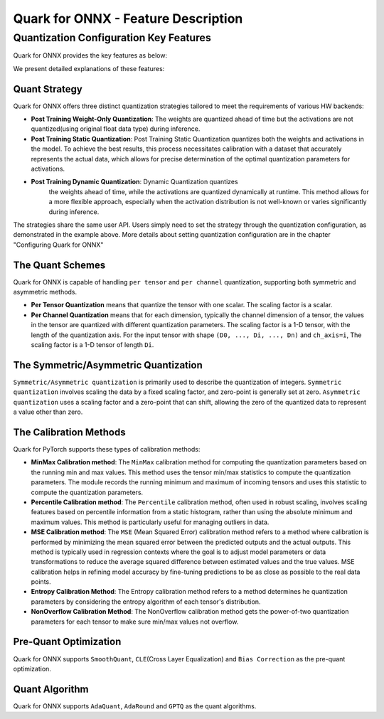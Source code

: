 Quark for ONNX - Feature Description
====================================

Quantization Configuration Key Features
---------------------------------------

Quark for ONNX provides the key features as below:

+--------------------+-------------------------------------------------+
| Feature Name       | Feature Value                                   |
+====================+=================================================+
| Activation/Weight  | Int8 / Uint8/ Int16 / Uint16 / Int32 / Uint32 / |
| Type               | `Float16 <https://en.wikipedia.or               |
|                    | g/wiki/Half-precision_floating-point_format>`__ |
|                    | /                                               |
|                    | `Bfloat16 <https://en.wikipe                    |
|                    | dia.org/wiki/Bfloat16_floating-point_format>`__ |
+--------------------+-------------------------------------------------+
| Quant Strategy     | Static quant / Weight only / Dynamic quant      |
+--------------------+-------------------------------------------------+
| Quant Scheme       | Per tensor / Per channel                        |
+--------------------+-------------------------------------------------+
| Quant Format       | QuantFormatQDQ / VitisQuantFormat.QDQ /         |
|                    | QuantFormat.QOperator                           |
+--------------------+-------------------------------------------------+
| Calibration method | MinMax / Percentile / MinMSE / Entropy /        |
|                    | NonOverflow                                     |
+--------------------+-------------------------------------------------+
| Symmetric          | Symmetric / Asymmetric                          |
+--------------------+-------------------------------------------------+
| Scale Type         | Float32 / Float16                               |
+--------------------+-------------------------------------------------+
| Pre-Quant          | SmoothQuant (Single_GPU/CPU) / CLE / Bias       |
| Optimization       | Correction                                      |
+--------------------+-------------------------------------------------+
| Quant Algorithm    | AdaQuant / AdaRound / GPTQ                            |
+--------------------+-------------------------------------------------+
| Operating Systems  | Linux(ROCm/CUDA) / Windows(CPU)                 |
+--------------------+-------------------------------------------------+

We present detailed explanations of these features:

Quant Strategy
~~~~~~~~~~~~~~

Quark for ONNX offers three distinct quantization strategies tailored to
meet the requirements of various HW backends:

-  **Post Training Weight-Only Quantization**: The weights are quantized
   ahead of time but the activations are not quantized(using original
   float data type) during inference.

-  **Post Training Static Quantization**: Post Training Static
   Quantization quantizes both the weights and activations in the model.
   To achieve the best results, this process necessitates calibration
   with a dataset that accurately represents the actual data, which
   allows for precise determination of the optimal quantization
   parameters for activations.

- **Post Training Dynamic Quantization**: Dynamic Quantization quantizes
   the weights ahead of time, while the activations are quantized
   dynamically at runtime. This method allows for a more flexible
   approach, especially when the activation distribution is not
   well-known or varies significantly during inference.

The strategies share the same user API. Users simply need to set the
strategy through the quantization configuration, as demonstrated in the
example above. More details about setting quantization configuration are
in the chapter "Configuring Quark for ONNX"

The Quant Schemes
~~~~~~~~~~~~~~~~~

Quark for ONNX is capable of handling ``per tensor`` and ``per channel``
quantization, supporting both symmetric and asymmetric methods.

-  **Per Tensor Quantization** means that quantize the tensor with one
   scalar. The scaling factor is a scalar.

-  **Per Channel Quantization** means that for each dimension, typically
   the channel dimension of a tensor, the values in the tensor are
   quantized with different quantization parameters. The scaling factor
   is a 1-D tensor, with the length of the quantization axis. For the
   input tensor with shape ``(D0, ..., Di, ..., Dn)`` and ``ch_axis=i``,
   The scaling factor is a 1-D tensor of length ``Di``.

The Symmetric/Asymmetric Quantization
~~~~~~~~~~~~~~~~~~~~~~~~~~~~~~~~~~~~~

``Symmetric/Asymmetric quantization`` is primarily used to describe the
quantization of integers. ``Symmetric quantization`` involves scaling
the data by a fixed scaling factor, and zero-point is generally set at
zero. ``Asymmetric quantization`` uses a scaling factor and a zero-point
that can shift, allowing the zero of the quantized data to represent a
value other than zero.

The Calibration Methods
~~~~~~~~~~~~~~~~~~~~~~~

Quark for PyTorch supports these types of calibration methods:

-  **MinMax Calibration method**: The ``MinMax`` calibration method for
   computing the quantization parameters based on the running min and
   max values. This method uses the tensor min/max statistics to compute
   the quantization parameters. The module records the running minimum
   and maximum of incoming tensors and uses this statistic to compute
   the quantization parameters.

-  **Percentile Calibration method**: The ``Percentile`` calibration
   method, often used in robust scaling, involves scaling features based
   on percentile information from a static histogram, rather than using
   the absolute minimum and maximum values. This method is particularly
   useful for managing outliers in data.

-  **MSE Calibration method**: The ``MSE`` (Mean Squared Error)
   calibration method refers to a method where calibration is performed
   by minimizing the mean squared error between the predicted outputs
   and the actual outputs. This method is typically used in regression
   contexts where the goal is to adjust model parameters or data
   transformations to reduce the average squared difference between
   estimated values and the true values. MSE calibration helps in
   refining model accuracy by fine-tuning predictions to be as close as
   possible to the real data points.

-  **Entropy Calibration Method**: The Entropy calibration method refers
   to a method determines he quantization parameters by considering the
   entropy algorithm of each tensor's distribution.

-  **NonOverflow Calibration Method**: The NonOverflow calibration
   method gets the power-of-two quantization parameters for each tensor
   to make sure min/max values not overflow.

Pre-Quant Optimization
~~~~~~~~~~~~~~~~~~~~~~

Quark for ONNX supports ``SmoothQuant``, ``CLE``\ (Cross Layer
Equalization) and ``Bias Correction`` as the pre-quant optimization.

Quant Algorithm
~~~~~~~~~~~~~~~

Quark for ONNX supports ``AdaQuant``, ``AdaRound`` and ``GPTQ`` as the quant
algorithms.

.. raw:: html

   <!-- 
   ## License
   Copyright (C) 2023, Advanced Micro Devices, Inc. All rights reserved. SPDX-License-Identifier: MIT
   -->
